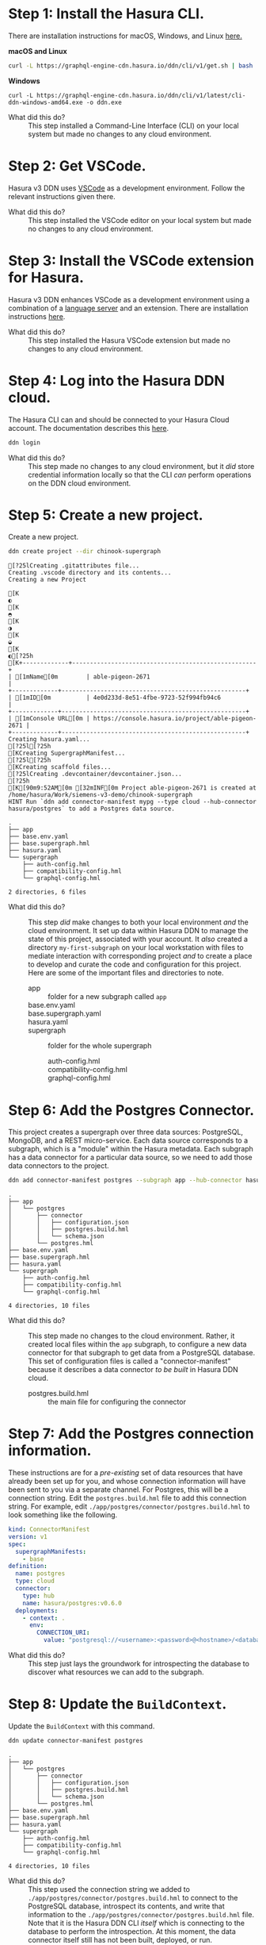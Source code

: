# -*- mode: org; -*-

#+STARTUP: indent

* Step 1:  Install the Hasura CLI.

There are installation instructions for macOS, Windows, and Linux [[https://hasura.io/docs/3.0/cli/installation/][here.]]

*macOS and Linux*

#+begin_src bash
  curl -L https://graphql-engine-cdn.hasura.io/ddn/cli/v1/get.sh | bash
#+end_src

*Windows*

#+begin_src shell
  curl -L https://graphql-engine-cdn.hasura.io/ddn/cli/v1/latest/cli-ddn-windows-amd64.exe -o ddn.exe
#+end_src

- What did this do? ::
  This step installed a Command-Line Interface (CLI) on your local
  system but made no changes to any cloud environment.

* Step 2:  Get VSCode.

Hasura v3 DDN uses [[https://code.visualstudio.com/][VSCode]] as a development environment.  Follow the
relevant instructions given there.

- What did this do? ::
  This step installed the VSCode editor on your local system but made
  no changes to any cloud environment.

* Step 3:  Install the VSCode extension for Hasura.

Hasura v3 DDN enhances VSCode as a development environment using a
combination of a [[https://microsoft.github.io/language-server-protocol/][language server]] and an extension.  There are
installation instructions [[https://marketplace.visualstudio.com/items?itemName=HasuraHQ.hasura][here]].

- What did this do? ::
  This step installed the Hasura VSCode extension but made no changes
  to any cloud environment.

* Step 4:  Log into the Hasura DDN cloud.

The Hasura CLI can and should be connected to your Hasura Cloud
account.  The documentation describes this [[https://hasura.io/docs/3.0/getting-started/create-a-project#step-2-login-to-hasura][here]].

#+begin_src bash
  ddn login
#+end_src

- What did this do? ::
  This step made no changes to any cloud environment, but it /did/
  store credential information locally so that the CLI /can/ perform
  operations on the DDN cloud environment.

* Step 5:  Create a new project.

Create a new project.

#+begin_src bash :results output :exports both :dir chinook-supergraph
  ddn create project --dir chinook-supergraph
#+end_src

#+RESULTS:
#+begin_example
[?25lCreating .gitattributes file...
Creating .vscode directory and its contents...
Creating a new Project
[K◐[K◓[K◑[K◒[K◐[?25h[K+-------------+----------------------------------------------------+
| [1mName[0m        | able-pigeon-2671                                   |
+-------------+----------------------------------------------------+
| [1mID[0m          | 4e0d233d-8e51-4fbe-9723-52f994fb94c6               |
+-------------+----------------------------------------------------+
| [1mConsole URL[0m | https://console.hasura.io/project/able-pigeon-2671 |
+-------------+----------------------------------------------------+
Creating hasura.yaml...
[?25l[?25h[KCreating SupergraphManifest...
[?25l[?25h[KCreating scaffold files...
[?25lCreating .devcontainer/devcontainer.json...
[?25h[K[90m9:52AM[0m [32mINF[0m Project able-pigeon-2671 is created at /home/hasura/Work/siemens-v3-demo/chinook-supergraph
HINT Run `ddn add connector-manifest mypg --type cloud --hub-connector hasura/postgres` to add a Postgres data source.
#+end_example

#+begin_src bash :results output :exports results :dir chinook-supergraph
  cd chinook-supergraph
  tree
#+end_src

#+RESULTS:
#+begin_example
.
├── app
├── base.env.yaml
├── base.supergraph.hml
├── hasura.yaml
└── supergraph
    ├── auth-config.hml
    ├── compatibility-config.hml
    └── graphql-config.hml

2 directories, 6 files
#+end_example

- What did this do? ::
  This step /did/ make changes to both your local environment /and/
  the cloud environment.  It set up data within Hasura DDN to manage
  the state of this project, associated with your account.  It /also/
  created a directory ~my-first-subgraph~ on your local workstation
  with files to mediate interaction with corresponding project /and/ to
  create a place to develop and curate the code and configuration for
  this project.  Here are some of the important files and directories
  to note.
  - app :: folder for a new subgraph called ~app~
  - base.env.yaml ::
  - base.supergraph.yaml ::
  - hasura.yaml ::
  - supergraph :: folder for the whole supergraph
    - auth-config.hml ::
    - compatibility-config.hml ::
    - graphql-config.hml :: 

* Step 6:  Add the Postgres Connector.

This project creates a supergraph over three data sources:
PostgreSQL, MongoDB, and a REST micro-service.  Each data source
corresponds to a subgraph, which is a "module" within the Hasura
metadata.  Each subgraph has a data connector for a particular data
source, so we need to add those data connectors to the project.

#+begin_src bash :results output :exports code :dir chinook-supergraph
  ddn add connector-manifest postgres --subgraph app --hub-connector hasura/postgres --type cloud
#+end_src

#+RESULTS:
: [90m9:54AM[0m [32mINF[0m ConnectorManifest "hasura/postgres:v0.6.0" with name "postgres" added successfully to Subgraph "app"
: HINT Next, add your Postgres Connection URI as the value for CONNECTION_URI env var in app/postgres/connector/postgres.build.hml file and run `ddn dev`

#+begin_src bash :results output :exports results :dir chinook-supergraph
  tree
#+end_src

#+RESULTS:
#+begin_example
.
├── app
│   └── postgres
│       ├── connector
│       │   ├── configuration.json
│       │   ├── postgres.build.hml
│       │   └── schema.json
│       └── postgres.hml
├── base.env.yaml
├── base.supergraph.hml
├── hasura.yaml
└── supergraph
    ├── auth-config.hml
    ├── compatibility-config.hml
    └── graphql-config.hml

4 directories, 10 files
#+end_example

- What did this do? ::
  This step made no changes to the cloud environment.  Rather, it
  created local files within the ~app~ subgraph, to configure a new
  data connector for that subgraph to get data from a PostgreSQL
  database.  This set of configuration files is called a
  "connector-manifest" because it describes a data connector /to be
  built/ in Hasura DDN cloud.
  - postgres.build.hml :: the main file for configuring the connector

* Step 7:  Add the Postgres connection information.

These instructions are for a /pre-existing/ set of data resources that
have already been set up for you, and whose connection information
will have been sent to you via a separate channel.  For Postgres, this
will be a connection string.  Edit the ~postgres.build.hml~ file to
add this connection string.  For example, edit
~./app/postgres/connector/postgres.build.hml~ to look something like
the following.

#+begin_src yaml
  kind: ConnectorManifest
  version: v1
  spec:
    supergraphManifests:
      - base
  definition:
    name: postgres
    type: cloud
    connector:
      type: hub
      name: hasura/postgres:v0.6.0
    deployments:
      - context: .
        env:
          CONNECTION_URI: 
            value: "postgresql://<username>:<password>@<hostname>/<database>"
#+end_src

- What did this do? ::
  This step just lays the groundwork for introspecting the database to
  discover what resources we can add to the subgraph.

* Step 8:  Update the ~BuildContext~.

Update the ~BuildContext~ with this command.

#+begin_src bash :results output :exports both :dir chinook-supergraph
  ddn update connector-manifest postgres
#+end_src

#+RESULTS:

#+begin_src bash :results output :exports results :dir chinook-supergraph
  tree
#+end_src

#+RESULTS:
#+begin_example
.
├── app
│   └── postgres
│       ├── connector
│       │   ├── configuration.json
│       │   ├── postgres.build.hml
│       │   └── schema.json
│       └── postgres.hml
├── base.env.yaml
├── base.supergraph.hml
├── hasura.yaml
└── supergraph
    ├── auth-config.hml
    ├── compatibility-config.hml
    └── graphql-config.hml

4 directories, 10 files
#+end_example

- What did this do? ::
  This step used the connection string we added to
  ~./app/postgres/connector/postgres.build.hml~ to connect to the
  PostgreSQL database, introspect its contents, and write that
  information to the ~./app/postgres/connector/postgres.build.hml~
  file. Note that it is the Hasura DDN CLI /itself/ which is
  connecting to the database to perform the introspection.  At this
  moment, the data connector itself still has not been built,
  deployed, or run.

* Step 9:  Track all tables.

Having introspected the database, we're now prepared to make choices
about which tables to track.  Let's start by tracking /all/ of the
tables and relationships, even if we'll delete some of them later.

#+begin_src bash :results output :exports both :dir chinook-supergraph
  ddn update data-connector-link postgres --add-all-resources
#+end_src

#+RESULTS:

#+begin_src bash :results output :exports results :dir chinook-supergraph
  tree
#+end_src

#+RESULTS:
#+begin_example
.
├── app
│   └── postgres
│       ├── connector
│       │   ├── configuration.json
│       │   ├── postgres.build.hml
│       │   └── schema.json
│       ├── models
│       │   ├── Album.hml
│       │   ├── Artist.hml
│       │   ├── Customer.hml
│       │   ├── Employee.hml
│       │   ├── Genre.hml
│       │   ├── Invoice.hml
│       │   ├── InvoiceLine.hml
│       │   ├── MediaType.hml
│       │   ├── Playlist.hml
│       │   ├── PlaylistTrack.hml
│       │   └── Track.hml
│       ├── postgres.hml
│       └── postgres-types.hml
├── base.env.yaml
├── base.supergraph.hml
├── hasura.yaml
└── supergraph
    ├── auth-config.hml
    ├── compatibility-config.hml
    └── graphql-config.hml

5 directories, 22 files
#+end_example

- What did this do? ::
  This step wrote out ~.hml~ files in ~/.app/postgres/models~ for each
  table.  Examples are ~Album.hml~, ~Artist.hml~, etc.  Each of these
  is a "model file" and encapsulates the metadata necessary to
  represent that table in the subgraph (that it is then part of the
  supergraph).  

* Step 10:  Prune the data model.

Delete the three model files for ~Artist~, ~Album~, and ~Track~.  The
reason we're doing this is that these data instead will be brought in
via another data connector, from a related MongoDB database.

#+begin_src bash :results output :exports both :dir chinook-supergraph
  rm app/postgres/models/Artist.hml
  rm app/postgres/models/Album.hml
  rm app/postgres/models/Track.hml
#+end_src

#+RESULTS:

#+begin_src bash :results output :exports results :dir chinook-supergraph
  tree
#+end_src

#+RESULTS:
#+begin_example
.
├── app
│   └── postgres
│       ├── connector
│       │   ├── configuration.json
│       │   ├── postgres.build.hml
│       │   └── schema.json
│       ├── models
│       │   ├── Customer.hml
│       │   ├── Employee.hml
│       │   ├── Genre.hml
│       │   ├── Invoice.hml
│       │   ├── InvoiceLine.hml
│       │   ├── MediaType.hml
│       │   ├── Playlist.hml
│       │   └── PlaylistTrack.hml
│       ├── postgres.hml
│       └── postgres-types.hml
├── base.env.yaml
├── base.supergraph.hml
├── hasura.yaml
└── supergraph
    ├── auth-config.hml
    ├── compatibility-config.hml
    └── graphql-config.hml

5 directories, 19 files
#+end_example

- What did this do? ::
  This step modified the metadata for the subgraph that we intend to
  build into our super-graph so that three models, ~Artist~, ~Album~,
  and ~Track~, are not served by the ~postgres~ data connector.  This
  is to lay the groundwork for instead serving those data from a
  ~mongo~ data connector.

* Step 11:  Add the MongoDB connector.

Next, we add a data connector manifest to the ~app~ subgraph for
MongoDB. 

#+begin_src bash :results output :exports both :dir chinook-supergraph
  ddn add connector-manifest mongo --subgraph app --hub-connector hasura/mongodb --type cloud
#+end_src

#+RESULTS:
: [90m9:58AM[0m [32mINF[0m ConnectorManifest "hasura/mongodb:v0.0.6" with name "mongo" added successfully to Subgraph "app"

#+begin_src bash :results output :exports results :dir chinook-supergraph
  tree
#+end_src

#+RESULTS:
#+begin_example
.
├── app
│   ├── mongo
│   │   ├── connector
│   │   │   └── mongo.build.hml
│   │   └── mongo.hml
│   └── postgres
│       ├── connector
│       │   ├── configuration.json
│       │   ├── postgres.build.hml
│       │   └── schema.json
│       ├── models
│       │   ├── Customer.hml
│       │   ├── Employee.hml
│       │   ├── Genre.hml
│       │   ├── Invoice.hml
│       │   ├── InvoiceLine.hml
│       │   ├── MediaType.hml
│       │   ├── Playlist.hml
│       │   └── PlaylistTrack.hml
│       ├── postgres.hml
│       └── postgres-types.hml
├── base.env.yaml
├── base.supergraph.hml
├── hasura.yaml
└── supergraph
    ├── auth-config.hml
    ├── compatibility-config.hml
    └── graphql-config.hml

7 directories, 21 files
#+end_example

* Step 12:  Add the MongoDB connection information.

These instructions are for a /pre-existing/ set of data resources that
have already been set up for you, and whose connection information
will have been sent to you via a separate channel.  For MongoDB, this
will be a connection string just as it was for Postgres.  Edit the
~mongo.build.hml~ file to add this connection string.  For example,
edit ~./app/mongo/connector/mongo.build.hml~ to look something
like the following.

#+begin_src yaml
  kind: ConnectorManifest
  version: v1
  spec:
    supergraphManifests:
      - base
  definition:
    name: mongo
    type: cloud
    connector:
      type: hub
      name: hasura/mongodb:v0.0.6
    deployments:
      - context: .
        env:
          MONGODB_DATABASE_URI:
            value: "mongodb+srv://<username>:<password>@<hostname>/<database>"
#+end_src

- What did this do? ::
  This step just lays the groundwork for introspecting the database to
  discover what resources we can add to the subgraph.

* Step 13:  Update the ~BuildContext~.

Update the ~BuildContext~ for the mongo data connector with this
command.

#+begin_src bash :results output :exports both :dir chinook-supergraph
  ddn update connector-manifest mongo
#+end_src

#+RESULTS:

#+begin_src bash :results output :exports results :dir chinook-supergraph
  tree
#+end_src

#+RESULTS:
#+begin_example
.
├── app
│   ├── mongo
│   │   ├── connector
│   │   │   ├── configuration.json
│   │   │   ├── mongo.build.hml
│   │   │   └── schema
│   │   │       ├── Album.json
│   │   │       ├── Artist.json
│   │   │       └── Track.json
│   │   └── mongo.hml
│   └── postgres
│       ├── connector
│       │   ├── configuration.json
│       │   ├── postgres.build.hml
│       │   └── schema.json
│       ├── models
│       │   ├── Customer.hml
│       │   ├── Employee.hml
│       │   ├── Genre.hml
│       │   ├── Invoice.hml
│       │   ├── InvoiceLine.hml
│       │   ├── MediaType.hml
│       │   ├── Playlist.hml
│       │   └── PlaylistTrack.hml
│       ├── postgres.hml
│       └── postgres-types.hml
├── base.env.yaml
├── base.supergraph.hml
├── hasura.yaml
└── supergraph
    ├── auth-config.hml
    ├── compatibility-config.hml
    └── graphql-config.hml

8 directories, 25 files
#+end_example

- What did this do? ::
  This step used the connection string we added to
  ~./app/mongo/connector/mongo.build.hml~ to connect to the MongoDB
  database, introspect its contents, and write that information to the
  ~./app/mongo/connector/mongo.build.hml~ file.  Note that it is the
  Hasura DDN CLI /itself/ which is connecting to the database to
  perform the introspection.  Note also the addition of three JSON
  files under ~./app/mongo/connector/schema~, ~Album.json~,
  ~Artist.json~, and ~Track.json~.  This is an implementation detail
  of the ~hasura/mongodb~ connector, which is to sample the
  collections within the database to obtain documents from which to
  build the model metadata.

* Step 14:  Track all collections.

Having introspected the database, we're now prepared to make choices
about which tables to track.  Let's start by tracking /all/ of the
tables and relationships, even if we'll delete some of them later.

#+begin_src bash :results output :exports both :dir chinook-supergraph
  ddn update data-connector-link mongo --add-all-resources
#+end_src

#+RESULTS:

#+begin_src bash :results output :exports results :dir chinook-supergraph
  tree
#+end_src

#+RESULTS:
#+begin_example
.
├── app
│   ├── mongo
│   │   ├── connector
│   │   │   ├── configuration.json
│   │   │   ├── mongo.build.hml
│   │   │   └── schema
│   │   │       ├── Album.json
│   │   │       ├── Artist.json
│   │   │       └── Track.json
│   │   ├── models
│   │   │   ├── Album.hml
│   │   │   ├── Artist.hml
│   │   │   └── Track.hml
│   │   ├── mongo.hml
│   │   └── mongo-types.hml
│   └── postgres
│       ├── connector
│       │   ├── configuration.json
│       │   ├── postgres.build.hml
│       │   └── schema.json
│       ├── models
│       │   ├── Customer.hml
│       │   ├── Employee.hml
│       │   ├── Genre.hml
│       │   ├── Invoice.hml
│       │   ├── InvoiceLine.hml
│       │   ├── MediaType.hml
│       │   ├── Playlist.hml
│       │   └── PlaylistTrack.hml
│       ├── postgres.hml
│       └── postgres-types.hml
├── base.env.yaml
├── base.supergraph.hml
├── hasura.yaml
└── supergraph
    ├── auth-config.hml
    ├── compatibility-config.hml
    └── graphql-config.hml

9 directories, 29 files
#+end_example

- What did this do? ::
  This step wrote out ~.hml~ files in ~./app/mongo/models~ for each
  collection.  These are the ~Album.hml~, ~Artist.hml~, and
  ~Track.hml~ model files that we pruned from the postgres connector.  

* Step 15:  Add in some relationships.

Some relationships cannot be inferred automatically but must be added
manually.  MongoDB is one such example, since it does not have foreign
key constraints between the collections, which can be used to guess
the relationships.

First, add these documents to the end of the
~./app/mongo/models/Artist.hml~ file.

#+begin_src yaml
  ---
  kind: Relationship
  version: v1
  definition:
    name: Albums
    source: Artist
    target:
      model:
        name: Album
        relationshipType: Array
    mapping:
      - source:
          fieldPath:
            - fieldName: artistId
        target:
          modelField:
            - fieldName: artistId
#+end_src

Second, add these documents to the end of the
~./app/mongo/models/Album.hml~ file.

#+begin_src yaml
  ---
  kind: Relationship
  version: v1
  definition:
    name: Artist
    source: Album
    target:
      model:
        name: Artist
        relationshipType: Object
    mapping:
      - source:
          fieldPath:
            - fieldName: artistId
        target:
          modelField:
            - fieldName: artistId
  ---
  kind: Relationship
  version: v1
  definition:
    name: Tracks
    source: Album
    target:
      model:
        name: Track
        relationshipType: Array
    mapping:
      - source:
          fieldPath:
            - fieldName: albumId
        target:
          modelField:
            - fieldName: albumId
#+end_src

Third, add these documents to the end of the
~./app/mongo/models/Track.hml~ file.

#+begin_src yaml
  ---
  kind: Relationship
  version: v1
  definition:
    name: Album
    source: Track
    target:
      model:
        name: Album
        relationshipType: Object
    mapping:
      - source:
          fieldPath:
            - fieldName: albumId
        target:
          modelField:
            - fieldName: albumId

  ---
  kind: Relationship
  version: v1
  definition:
    name: Genre
    source: Track
    target:
      model:
        name: Genre
        relationshipType: Object
    mapping:
      - source:
          fieldPath:
            - fieldName: genreId
        target:
          modelField:
            - fieldName: genreId

  ---
  kind: Relationship
  version: v1
  definition:
    name: MediaType
    source: Track
    target:
      model:
        name: MediaType
        relationshipType: Object
    mapping:
      - source:
          fieldPath:
            - fieldName: mediaTypeId
        target:
          modelField:
            - fieldName: mediaTypeId
  ---
  kind: Relationship
  version: v1
  definition:
    name: InvoiceLines
    source: Track
    target:
      model:
        name: InvoiceLine
        relationshipType: Array
    mapping:
      - source:
          fieldPath:
            - fieldName: trackId
        target:
          modelField:
            - fieldName: trackId
#+end_src

- What did this do? ::
  This step added relationships among the ~Artist~, ~Album~, and
  ~Track~ models from the mongo data connector.  It also added
  relationships from the ~Track~ model to models from the postgres
  data connector.

* Step 16:  Add the TypeScript connector.

Next, we add a data connector manifest to the ~app~ subgraph for
connecting to REST services.

#+begin_src bash :results output :exports both :dir chinook-supergraph
  ddn add connector-manifest rest --subgraph app --hub-connector hasura/nodejs --type cloud
#+end_src

#+RESULTS:
: [90m10:04AM[0m [32mINF[0m ConnectorManifest "hasura/nodejs:v1.4.0" with name "rest" added successfully to Subgraph "app"

#+begin_src bash :results output :exports results :dir chinook-supergraph
  tree
#+end_src

#+RESULTS:
#+begin_example
.
├── app
│   ├── mongo
│   │   ├── connector
│   │   │   ├── configuration.json
│   │   │   ├── mongo.build.hml
│   │   │   └── schema
│   │   │       ├── Album.json
│   │   │       ├── Artist.json
│   │   │       └── Track.json
│   │   ├── models
│   │   │   ├── Album.hml
│   │   │   ├── Artist.hml
│   │   │   └── Track.hml
│   │   ├── mongo.hml
│   │   └── mongo-types.hml
│   ├── postgres
│   │   ├── connector
│   │   │   ├── configuration.json
│   │   │   ├── postgres.build.hml
│   │   │   └── schema.json
│   │   ├── models
│   │   │   ├── Customer.hml
│   │   │   ├── Employee.hml
│   │   │   ├── Genre.hml
│   │   │   ├── Invoice.hml
│   │   │   ├── InvoiceLine.hml
│   │   │   ├── MediaType.hml
│   │   │   ├── Playlist.hml
│   │   │   └── PlaylistTrack.hml
│   │   ├── postgres.hml
│   │   └── postgres-types.hml
│   └── rest
│       ├── connector
│       │   ├── functions.ts
│       │   ├── package.json
│       │   ├── package-lock.json
│       │   ├── rest.build.hml
│       │   └── tsconfig.json
│       └── rest.hml
├── base.env.yaml
├── base.supergraph.hml
├── hasura.yaml
└── supergraph
    ├── auth-config.hml
    ├── compatibility-config.hml
    └── graphql-config.hml

11 directories, 35 files
#+end_example

- What did this do? ::
  This step made no changes to the cloud environment, just as before
  with the postgres and mongodb connectors.  Rather, it created local
  files within the ~app~ subgraph, to configure a new data connector
  for that subgraph to get data via TypeScript code.  In a subsequent
  step, we will write TypeScript code to get data from a REST web
  service. 

* Step 19:  Write TypeScript code to get data from a REST web service.

We will add full-text search capabilities over ~Artist~, ~Album~, and
~Track~ using a third-party cloud-based search service called [[https://www.algolia.com/][Algolia]].
Like with the PostgreSQL database and the MongoDB database, this also
has been set up already for this project, and the connection
information will be provided in a separate channel.

First, create this TypeScript code file in
~./app/rest/connector/functions.ts~.

#+begin_src javascript
  import sdk from "@hasura/ndc-lambda-sdk"

  // assuming env vars always set. todo: check and error on startup if not
  // const ALGOLIA_API_KEY = process.env.ALGOLIA_API_KEY as string;
  // const ALGOLIA_APPLICATION_ID = process.env.ALGOLIA_APPLICATION_ID as string;
  const ALGOLIA_API_KEY = 'c99d87cf6402f18cd3b18b9a2eea511a' as string;
  const ALGOLIA_APPLICATION_ID = '2QU6OHSJH8' as string;

  async function search<T>(query: string, index: string, hitMap: (hit: Hit) => T): Promise<T[]> {
    const endpoint = `https://${ALGOLIA_APPLICATION_ID}-dsn.algolia.net/1/indexes/${index}/query`;
    const headers = new Headers();
    headers.append('X-Algolia-API-Key', ALGOLIA_API_KEY);
    headers.append('X-Algolia-Application-Id',  ALGOLIA_APPLICATION_ID);
    headers.append('Content-Type', 'application/json');

    const body = JSON.stringify({ params: `query=${query}`});

    try {
      const response = await fetch(endpoint, { method: 'POST', headers, body });
      const data = await response.json() as { hits: Hit[] };
      return data.hits.map(hitMap);
    } catch (error) {
      // return the error to the client. Note this may not be desirable, to avoid leaking information
      // ref: https://github.com/hasura/ndc-nodejs-lambda?tab=readme-ov-file#error-handling
      throw new sdk.UnprocessableContent("Error Searching Algolia:", { error })
    }
  }

  interface Hit {
    objectID: string,
    name: string
  }

  interface ArtistHit {
    artistId: number,
    name: string
  }
  interface AlbumHit {
    albumId: number,
    name: string
  }
  interface TrackHit {
    trackId: number,
    name: string
  }

  /** @readonly */
  export function searchArtist(query: string): Promise<ArtistHit[]> {
    return search<ArtistHit>(query, "artist", hit => ({ name: hit.name, artistId: Number(hit.objectID) }))
  }

  /** @readonly */
  export function searchAlbum(query: string): Promise<AlbumHit[]> {
    return search<AlbumHit>(query, "album", hit => ({ name: hit.name, albumId: Number(hit.objectID) }))
  }

  /** @readonly */
  export function searchTrack(query: string): Promise<TrackHit[]> {
    return search<TrackHit>(query, "track", hit => ({ name: hit.name, trackId: Number(hit.objectID) }))
  }
#+end_src

- What did this do? ::

  This introduced three TypeScript functions, ~searchArtist~,
  ~searchAlbum~, and ~searchTrack~, which access the Algolia search
  indexes for ~Artist~, ~Album~, and ~Track~ (these indexes having
  been set up previously).  These functions become available to the
  Hasura TypeScript connector by way of the 

* Step 20:  Track all operations.

Like we introspected the postgres database with the postgres connector
and introspected the mongo database with the mongo connector, we can
also introspect the functions exported by the code used with the
TypeScript connector.

#+begin_src bash :results output :exports both :dir chinook-supergraph
  ddn update data-connector-link rest --add-all-resources
#+end_src

#+RESULTS:

- What did this do? ::
  This step wrote out ~.hml~ files in ~./app/rest/commands~ for each
  function exported from the ~./app/rest/connector/functions.ts~ file.
  NOTE:  this file, or the files that are used by the connector, can
  be customized in the ~./app/rest/connector/package.json~ file.  The
  ~functions.ts~ entry is just the default.  NOTE:  for the TypeScript
  connector these are added in a ~commands~ folder rather than in a
  ~models~ folder.
  
* Step 21:  Add custom relationships.

Some relationships cannot be inferred automatically but must be added
manually.  Here we add some additional relationships.

First, edit the ~./app/rest/commands/SearchArtist.hml~ file to add
this document to the end of that file.

#+begin_src yaml
  ---
  kind: Relationship
  version: v1
  definition:
    name: Artist
    source: ArtistHit
    target:
      model:
        name: Artist
        relationshipType: Object
    mapping:
      - source:
          fieldPath:
            - fieldName: artistId
        target:
          modelField:
            - fieldName: artistId  
#+end_src

Second, edit the ~./app/rest/commands/SearchAlbum.hml~ file to add
this document to the end of that file.

#+begin_src yaml
  ---
  kind: Relationship
  version: v1
  definition:
    name: Album
    source: AlbumHit
    target:
      model:
        name: Album
        relationshipType: Object
    mapping:
      - source:
          fieldPath:
            - fieldName: albumId
        target:
          modelField:
            - fieldName: albumId  
#+end_src

Third, edit the ~./app/rest/commands/SearchTrack.hml~ file to add this
document to the end of that file.

#+begin_src yaml
  ---
  kind: Relationship
  version: v1
  definition:
    name: Track
    source: TrackHit
    target:
      model:
        name: Track
        relationshipType: Object
    mapping:
      - source:
          fieldPath:
            - fieldName: trackId
        target:
          modelField:
            - fieldName: trackId
#+end_src

* Step 22:  Create a build.

Create a build for the supergraph with the following command.

#+begin_src bash :results output :exports both :dir chinook-supergraph
  ddn build supergraph-manifest
#+end_src

#+RESULTS:
#+begin_example
+---------------+-------------------------------------------------------------------------------------------------+
| [1mBuild Version[0m | 342b8b59e0                                                                                      |
+---------------+-------------------------------------------------------------------------------------------------+
| [1mAPI URL[0m       | https://able-pigeon-2671-342b8b59e0.ddn.hasura.app/graphql                                      |
+---------------+-------------------------------------------------------------------------------------------------+
| [1mConsole URL[0m   | https://console.hasura.io/project/able-pigeon-2671/environment/default/build/342b8b59e0/graphql |
+---------------+-------------------------------------------------------------------------------------------------+
| [1mProject Name[0m  | able-pigeon-2671                                                                                |
+---------------+-------------------------------------------------------------------------------------------------+
| [1mDescription[0m   |                                                                                                 |
+---------------+-------------------------------------------------------------------------------------------------+
#+end_example

* Step 23:  Test out the API.

The previous step should log to the console information about the
project and the immutable build that was just created, including a
Console URL.  Opening a browser to that URL should provide
administrative access to the project and the build, with a playground
for experimenting with GraphQL queries.

Try out a query such as the following example, which traverses all
three data connector sources:

- Algolia :: perform a full-text search for Tracks.
- MongoDB :: join to Albums and Artists to get their details.
- PostgreSQL :: join to InvoiceLineItems to traverse into Customer and
  Employee data.

#+name: my-headers
#+begin_src emacs-lisp :exports results
'(
  ("hasura_cloud_pat" . "Ti1ymY81CGoMV5KAFNc3Sl8S0q86SFmXboOqexKoOM9HpqR4v1Nu3Yo50nrb5wGg")
 )
#+end_src
#+begin_src graphql :url https://bursting-mastodon-6529-2e85f44c26.ddn.hasura.app/graphql :headers my-headers
    query {
      app_searchTrack(query: "CO") {
        name
        Track {
          Genre {
            name
          }
          MediaType {
            name
          }
          InvoiceLines {
            quantity
            invoice {
              billingAddress
              customer {
                firstName
                employee {
                  firstName
                }
              }
            }
          }
          Album {
            title
            Artist {
              name
            }
          }
        }
      }
    }  
  #+end_src

  #+RESULTS:
  #+begin_example
  {
    "data": {
      "app_searchTrack": [
        {
          "name": "Cochise",
          "Track": {
            "Genre": {
              "name": "Rock"
            },
            "MediaType": {
              "name": "MPEG audio file"
            },
            "InvoiceLines": [
              {
                "quantity": 1,
                "invoice": {
                  "billingAddress": "1498 rue Bélanger",
                  "customer": {
                    "firstName": "François",
                    "employee": {
                      "firstName": "Jane"
                    }
                  }
                }
              }
            ],
            "Album": {
              "title": "Audioslave",
              "Artist": {
                "name": "Audioslave"
              }
            }
          }
        },
        {
          "name": "Corcovado (Quiet Nights Of Quiet Stars)",
          "Track": {
            "Genre": {
              "name": "Jazz"
            },
            "MediaType": {
              "name": "MPEG audio file"
            },
            "InvoiceLines": [],
            "Album": {
              "title": "Warner 25 Anos",
              "Artist": {
                "name": "Antônio Carlos Jobim"
              }
            }
          }
        },
        {
          "name": "Coração Do Agreste (Fafá De Belém)",
          "Track": {
            "Genre": {
              "name": "Latin"
            },
            "MediaType": {
              "name": "MPEG audio file"
            },
            "InvoiceLines": [
              {
                "quantity": 1,
                "invoice": {
                  "billingAddress": "69 Salem Street",
                  "customer": {
                    "firstName": "John",
                    "employee": {
                      "firstName": "Margaret"
                    }
                  }
                }
              }
            ],
            "Album": {
              "title": "Vozes do MPB",
              "Artist": {
                "name": "Various Artists"
              }
            }
          }
        },
        {
          "name": "Confusion",
          "Track": {
            "Genre": {
              "name": "Rock"
            },
            "MediaType": {
              "name": "MPEG audio file"
            },
            "InvoiceLines": [
              {
                "quantity": 1,
                "invoice": {
                  "billingAddress": "8210 111 ST NW",
                  "customer": {
                    "firstName": "Mark",
                    "employee": {
                      "firstName": "Steve"
                    }
                  }
                }
              }
            ],
            "Album": {
              "title": "Facelift",
              "Artist": {
                "name": "Alice In Chains"
              }
            }
          }
        },
        {
          "name": "Comportamento Geral",
          "Track": {
            "Genre": {
              "name": "Latin"
            },
            "MediaType": {
              "name": "MPEG audio file"
            },
            "InvoiceLines": [
              {
                "quantity": 1,
                "invoice": {
                  "billingAddress": "194A Chain Lake Drive",
                  "customer": {
                    "firstName": "Martha",
                    "employee": {
                      "firstName": "Steve"
                    }
                  }
                }
              },
              {
                "quantity": 1,
                "invoice": {
                  "billingAddress": "4, Rue Milton",
                  "customer": {
                    "firstName": "Camille",
                    "employee": {
                      "firstName": "Margaret"
                    }
                  }
                }
              }
            ],
            "Album": {
              "title": "Meus Momentos",
              "Artist": {
                "name": "Gonzaguinha"
              }
            }
          }
        },
        {
          "name": "Com A Perna No Mundo",
          "Track": {
            "Genre": {
              "name": "Latin"
            },
            "MediaType": {
              "name": "MPEG audio file"
            },
            "InvoiceLines": [],
            "Album": {
              "title": "Meus Momentos",
              "Artist": {
                "name": "Gonzaguinha"
              }
            }
          }
        },
        {
          "name": "Começaria Tudo Outra Vez",
          "Track": {
            "Genre": {
              "name": "Latin"
            },
            "MediaType": {
              "name": "MPEG audio file"
            },
            "InvoiceLines": [
              {
                "quantity": 1,
                "invoice": {
                  "billingAddress": "4, Rue Milton",
                  "customer": {
                    "firstName": "Camille",
                    "employee": {
                      "firstName": "Margaret"
                    }
                  }
                }
              }
            ],
            "Album": {
              "title": "Meus Momentos",
              "Artist": {
                "name": "Gonzaguinha"
              }
            }
          }
        },
        {
          "name": "Cold Gin",
          "Track": {
            "Genre": {
              "name": "Rock"
            },
            "MediaType": {
              "name": "MPEG audio file"
            },
            "InvoiceLines": [
              {
                "quantity": 1,
                "invoice": {
                  "billingAddress": "Av. Brigadeiro Faria Lima, 2170",
                  "customer": {
                    "firstName": "Luís",
                    "employee": {
                      "firstName": "Jane"
                    }
                  }
                }
              }
            ],
            "Album": {
              "title": "Greatest Kiss",
              "Artist": {
                "name": "Kiss"
              }
            }
          }
        },
        {
          "name": "Concerto For Violin, Strings And Continuo In G Major, Op. 3, No. 9: I. Allegro",
          "Track": {
            "Genre": {
              "name": "Classical"
            },
            "MediaType": {
              "name": "Purchased AAC audio file"
            },
            "InvoiceLines": [],
            "Album": {
              "title": "Locatelli: Concertos for Violin, Strings and Continuo, Vol. 3",
              "Artist": {
                "name": "Mela Tenenbaum, Pro Musica Prague & Richard Kapp"
              }
            }
          }
        },
        {
          "name": "Concert Pour 4 Parties De V**Les, H. 545: I. Prelude",
          "Track": {
            "Genre": {
              "name": "Classical"
            },
            "MediaType": {
              "name": "Protected AAC audio file"
            },
            "InvoiceLines": [],
            "Album": {
              "title": "Charpentier: Divertissements, Airs & Concerts",
              "Artist": {
                "name": "Les Arts Florissants & William Christie"
              }
            }
          }
        },
        {
          "name": "Communication Breakdown(3)",
          "Track": {
            "Genre": {
              "name": "Rock"
            },
            "MediaType": {
              "name": "MPEG audio file"
            },
            "InvoiceLines": [],
            "Album": {
              "title": "BBC Sessions [Disc 1] [Live]",
              "Artist": {
                "name": "Led Zeppelin"
              }
            }
          }
        },
        {
          "name": "Concerto For Cello And Orchestra In E Minor, Op. 85: I. Adagio - Moderato",
          "Track": {
            "Genre": {
              "name": "Classical"
            },
            "MediaType": {
              "name": "Protected AAC audio file"
            },
            "InvoiceLines": [
              {
                "quantity": 1,
                "invoice": {
                  "billingAddress": "1498 rue Bélanger",
                  "customer": {
                    "firstName": "François",
                    "employee": {
                      "firstName": "Jane"
                    }
                  }
                }
              }
            ],
            "Album": {
              "title": "Elgar: Cello Concerto & Vaughan Williams: Fantasias",
              "Artist": {
                "name": "Felix Schmidt, London Symphony Orchestra & Rafael Frühbeck de Burgos"
              }
            }
          }
        },
        {
          "name": "Concerto For Piano No. 2 In F Minor, Op. 21: Ii. Larghetto",
          "Track": {
            "Genre": {
              "name": "Classical"
            },
            "MediaType": {
              "name": "Protected AAC audio file"
            },
            "InvoiceLines": [
              {
                "quantity": 1,
                "invoice": {
                  "billingAddress": "12,Community Centre",
                  "customer": {
                    "firstName": "Manoj",
                    "employee": {
                      "firstName": "Jane"
                    }
                  }
                }
              }
            ],
            "Album": {
              "title": "Chopin: Piano Concertos Nos. 1 & 2",
              "Artist": {
                "name": "Emanuel Ax, Eugene Ormandy & Philadelphia Orchestra"
              }
            }
          }
        },
        {
          "name": "Concerto No.2 In F Major, Bwv1047, I. Allegro",
          "Track": {
            "Genre": {
              "name": "Classical"
            },
            "MediaType": {
              "name": "Protected AAC audio file"
            },
            "InvoiceLines": [
              {
                "quantity": 1,
                "invoice": {
                  "billingAddress": "12,Community Centre",
                  "customer": {
                    "firstName": "Manoj",
                    "employee": {
                      "firstName": "Jane"
                    }
                  }
                }
              }
            ],
            "Album": {
              "title": "Bach: The Brandenburg Concertos",
              "Artist": {
                "name": "Orchestra of The Age of Enlightenment"
              }
            }
          }
        },
        {
          "name": "Communication Breakdown(2)",
          "Track": {
            "Genre": {
              "name": "Rock"
            },
            "MediaType": {
              "name": "MPEG audio file"
            },
            "InvoiceLines": [
              {
                "quantity": 1,
                "invoice": {
                  "billingAddress": "Av. Brigadeiro Faria Lima, 2170",
                  "customer": {
                    "firstName": "Luís",
                    "employee": {
                      "firstName": "Jane"
                    }
                  }
                }
              }
            ],
            "Album": {
              "title": "BBC Sessions [Disc 1] [Live]",
              "Artist": {
                "name": "Led Zeppelin"
              }
            }
          }
        },
        {
          "name": "Concerto For Clarinet In A Major, K. 622: Ii. Adagio",
          "Track": {
            "Genre": {
              "name": "Classical"
            },
            "MediaType": {
              "name": "Protected AAC audio file"
            },
            "InvoiceLines": [],
            "Album": {
              "title": "Mozart: Wind Concertos",
              "Artist": {
                "name": "Berliner Philharmoniker, Claudio Abbado & Sabine Meyer"
              }
            }
          }
        },
        {
          "name": "Concerto For 2 Violins In D Minor, Bwv 1043: I. Vivace",
          "Track": {
            "Genre": {
              "name": "Classical"
            },
            "MediaType": {
              "name": "Protected AAC audio file"
            },
            "InvoiceLines": [],
            "Album": {
              "title": "Bach: Violin Concertos",
              "Artist": {
                "name": "Hilary Hahn, Jeffrey Kahane, Los Angeles Chamber Orchestra & Margaret Batjer"
              }
            }
          }
        },
        {
          "name": "Concerto No. 1 In E Major, Rv 269 \"Spring\": I. Allegro",
          "Track": {
            "Genre": {
              "name": "Classical"
            },
            "MediaType": {
              "name": "Protected AAC audio file"
            },
            "InvoiceLines": [],
            "Album": {
              "title": "Vivaldi: The Four Seasons",
              "Artist": {
                "name": "Anne-Sophie Mutter, Herbert Von Karajan & Wiener Philharmoniker"
              }
            }
          }
        },
        {
          "name": "Communication Breakdown",
          "Track": {
            "Genre": {
              "name": "Rock"
            },
            "MediaType": {
              "name": "MPEG audio file"
            },
            "InvoiceLines": [
              {
                "quantity": 1,
                "invoice": {
                  "billingAddress": "801 W 4th Street",
                  "customer": {
                    "firstName": "Kathy",
                    "employee": {
                      "firstName": "Steve"
                    }
                  }
                }
              }
            ],
            "Album": {
              "title": "BBC Sessions [Disc 1] [Live]",
              "Artist": {
                "name": "Led Zeppelin"
              }
            }
          }
        },
        {
          "name": "Conciliação",
          "Track": {
            "Genre": {
              "name": "Reggae"
            },
            "MediaType": {
              "name": "MPEG audio file"
            },
            "InvoiceLines": [],
            "Album": {
              "title": "Acústico MTV [Live]",
              "Artist": {
                "name": "Cidade Negra"
              }
            }
          }
        }
      ]
    }
  }
  #+end_example

#  LocalWords:  fc ba ee bc javascript eea QU OHSJH ymY CGoMV KAFNc
#  LocalWords:  Sl SFmXboOqexKoOM HpqR nrb wGg
